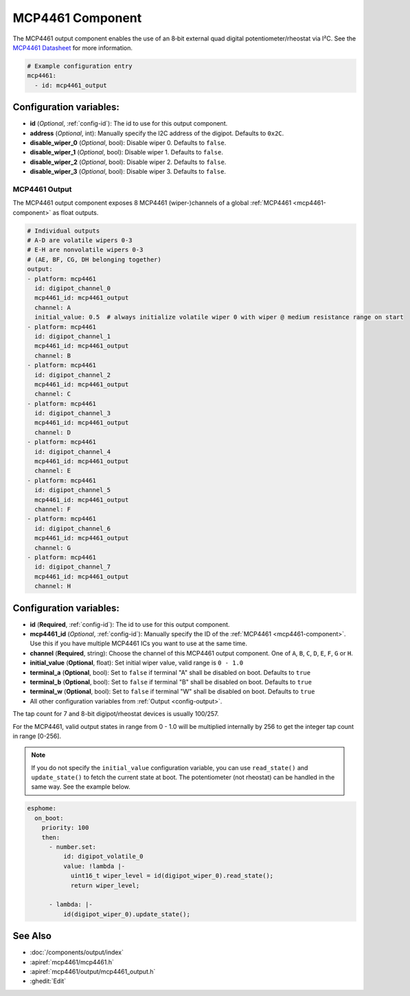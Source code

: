 MCP4461 Component
=================

.. seo::
    :description: Instructions for setting up MCP4461 outputs on the ESP.
    :image: mcp4461.jpg

.. _mcp4461-component:

The MCP4461 output component enables the use of an 8‑bit external quad digital potentiometer/rheostat via I²C. See the `MCP4461 Datasheet <https://www.microchip.com/en-us/product/mcp4461>`__ for more information.

.. code-block:: yaml

    # Example configuration entry
    mcp4461:
      - id: mcp4461_output

Configuration variables:
------------------------

- **id** (*Optional*, :ref:`config-id`): The id to use for this output component.
- **address** (*Optional*, int): Manually specify the I2C address of
  the digipot. Defaults to ``0x2C``.
- **disable_wiper_0** (*Optional*, bool): Disable wiper 0. Defaults to ``false``.
- **disable_wiper_1** (*Optional*, bool): Disable wiper 1. Defaults to ``false``.
- **disable_wiper_2** (*Optional*, bool): Disable wiper 2. Defaults to ``false``.
- **disable_wiper_3** (*Optional*, bool): Disable wiper 3. Defaults to ``false``.
  
MCP4461 Output
**************

The MCP4461 output component exposes 8 MCP4461 (wiper-)channels of a global :ref:`MCP4461 <mcp4461-component>` as float outputs.

.. code-block:: yaml

    # Individual outputs
    # A-D are volatile wipers 0-3
    # E-H are nonvolatile wipers 0-3
    # (AE, BF, CG, DH belonging together)
    output:
    - platform: mcp4461
      id: digipot_channel_0
      mcp4461_id: mcp4461_output
      channel: A
      initial_value: 0.5  # always initialize volatile wiper 0 with wiper @ medium resistance range on start
    - platform: mcp4461
      id: digipot_channel_1
      mcp4461_id: mcp4461_output
      channel: B
    - platform: mcp4461
      id: digipot_channel_2
      mcp4461_id: mcp4461_output
      channel: C
    - platform: mcp4461
      id: digipot_channel_3
      mcp4461_id: mcp4461_output
      channel: D
    - platform: mcp4461
      id: digipot_channel_4
      mcp4461_id: mcp4461_output
      channel: E
    - platform: mcp4461
      id: digipot_channel_5
      mcp4461_id: mcp4461_output
      channel: F
    - platform: mcp4461
      id: digipot_channel_6
      mcp4461_id: mcp4461_output
      channel: G
    - platform: mcp4461
      id: digipot_channel_7
      mcp4461_id: mcp4461_output
      channel: H


Configuration variables:
------------------------

- **id** (**Required**, :ref:`config-id`): The id to use for this output component.
- **mcp4461_id** (*Optional*, :ref:`config-id`): Manually specify the ID of the
  :ref:`MCP4461 <mcp4461-component>`.
  Use this if you have multiple MCP4461 ICs you want to use at the same time.
- **channel** (**Required**, string): Choose the channel of this MCP4461 output component.
  One of ``A``, ``B``, ``C``, ``D``, ``E``, ``F``, ``G`` or ``H``.
- **initial_value** (**Optional**, float): Set initial wiper value, valid range is ``0 - 1.0``
- **terminal_a** (**Optional**, bool): Set to ``false`` if terminal "A" shall be disabled on boot. Defaults to ``true``
- **terminal_b** (**Optional**, bool): Set to ``false`` if terminal "B" shall be disabled on boot. Defaults to ``true``
- **terminal_w** (**Optional**, bool): Set to ``false`` if terminal "W" shall be disabled on boot. Defaults to ``true``
- All other configuration variables from :ref:`Output <config-output>`.

The tap count for 7 and 8-bit digipot/rheostat devices is usually 100/257.

For the MCP4461, valid output states in range from 0 - 1.0 will be multiplied internally by 256 to get the integer tap
count in range [0-256].

.. note::

    If you do not specify the ``initial_value`` configuration variable, you can use ``read_state()`` and
    ``update_state()`` to fetch the current state at boot. The potentiometer (not rheostat) can be handled in the same
    way. See the example below.

.. code-block:: yaml

    esphome:  
      on_boot:
        priority: 100
        then:
          - number.set:
              id: digipot_volatile_0
              value: !lambda |-
                uint16_t wiper_level = id(digipot_wiper_0).read_state();
                return wiper_level;

          - lambda: |-
              id(digipot_wiper_0).update_state();


See Also
--------

- :doc:`/components/output/index`
- :apiref:`mcp4461/mcp4461.h`
- :apiref:`mcp4461/output/mcp4461_output.h`
- :ghedit:`Edit`
